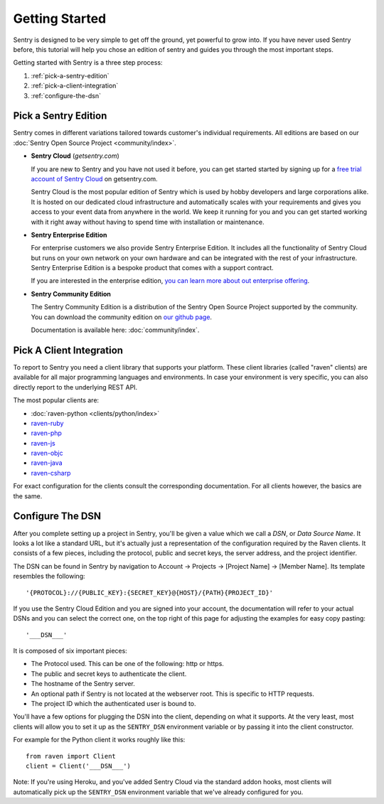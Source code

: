 Getting Started
===============

Sentry is designed to be very simple to get off the ground, yet powerful
to grow into.  If you have never used Sentry before, this tutorial will
help you chose an edition of sentry and guides you through the most
important steps.

Getting started with Sentry is a three step process:

1.  :ref:`pick-a-sentry-edition`
2.  :ref:`pick-a-client-integration`
3.  :ref:`configure-the-dsn`

.. _pick-a-sentry-edition:

Pick a Sentry Edition
---------------------

Sentry comes in different variations tailored towards customer's
individual requirements.  All editions are based on our :doc:`Sentry Open
Source Project <community/index>`.

*   **Sentry Cloud** (*getsentry.com*)

    If you are new to Sentry and you have not used it before, you can get
    started started by signing up for a `free trial account
    of Sentry Cloud <https://www.getsentry.com/signup/>`_ on getsentry.com.

    Sentry Cloud is the most popular edition of Sentry which is used by hobby
    developers and large corporations alike.  It is hosted on our
    dedicated cloud infrastructure and automatically scales with your
    requirements and gives you access to your event data from anywhere in
    the world.  We keep it running for you and you can get started working
    with it right away without having to spend time with installation or
    maintenance.

*   **Sentry Enterprise Edition**

    For enterprise customers we also provide Sentry Enterprise Edition.  It
    includes all the functionality of Sentry Cloud but runs on your own
    network on your own hardware and can be integrated with the rest of your
    infrastructure.  Sentry Enterprise Edition is a bespoke product that comes
    with a support contract.

    If you are interested in the enterprise edition, `you can learn more about
    out enterprise offering <https://www.getsentry.com/enterprise/>`_.

*   **Sentry Community Edition**

    The Sentry Community Edition is a distribution of the Sentry Open Source
    Project supported by the community.  You can download the community
    edition on `our github page <https://github.com/getsentry/sentry>`_.

    Documentation is available here: :doc:`community/index`.


.. _pick-a-client-integration:

Pick A Client Integration
-------------------------

To report to Sentry you need a client library that supports your platform.
These client libraries (called "raven" clients) are available for all
major programming languages and environments.  In case your environment is
very specific, you can also directly report to the underlying REST API.

The most popular clients are:

*   :doc:`raven-python <clients/python/index>`
*   `raven-ruby <https://github.com/getsentry/raven-ruby>`_
*   `raven-php <https://github.com/getsentry/raven-php>`_
*   `raven-js <https://github.com/getsentry/raven-js>`_
*   `raven-objc <https://github.com/getsentry/raven-objc>`_
*   `raven-java <https://github.com/getsentry/raven-java>`_
*   `raven-csharp <https://github.com/getsentry/raven-csharp>`_

For exact configuration for the clients consult the corresponding
documentation.  For all clients however, the basics are the same.


.. _configure-the-dsn:

Configure The DSN
-----------------

After you complete setting up a project in Sentry, you'll be given a value
which we call a *DSN*, or *Data Source Name*.  It looks a lot like a
standard URL, but it's actually just a representation of the configuration
required by the Raven clients.  It consists of a few pieces, including the
protocol, public and secret keys, the server address, and the project
identifier.

The DSN can be found in Sentry by navigation to Account -> Projects ->
[Project Name] -> [Member Name]. Its template resembles the following::

    '{PROTOCOL}://{PUBLIC_KEY}:{SECRET_KEY}@{HOST}/{PATH}{PROJECT_ID}'

If you use the Sentry Cloud Edition and you are signed into your account,
the documentation will refer to your actual DSNs and you can select the
correct one, on the top right of this page for adjusting the examples for
easy copy pasting::

    '___DSN___'

It is composed of six important pieces:

* The Protocol used. This can be one of the following: http or https.

* The public and secret keys to authenticate the client.

* The hostname of the Sentry server.

* An optional path if Sentry is not located at the webserver root. This is
  specific to HTTP requests.

* The project ID which the authenticated user is bound to.

You'll have a few options for plugging the DSN into the client, depending
on what it supports. At the very least, most clients will allow you to set
it up as the ``SENTRY_DSN`` environment variable or by passing it into the
client constructor.

For example for the Python client it works roughly like this::

    from raven import Client
    client = Client('___DSN___')

Note: If you're using Heroku, and you've added Sentry Cloud via the
standard addon hooks, most clients will automatically pick up the
``SENTRY_DSN`` environment variable that we've already configured for you.
